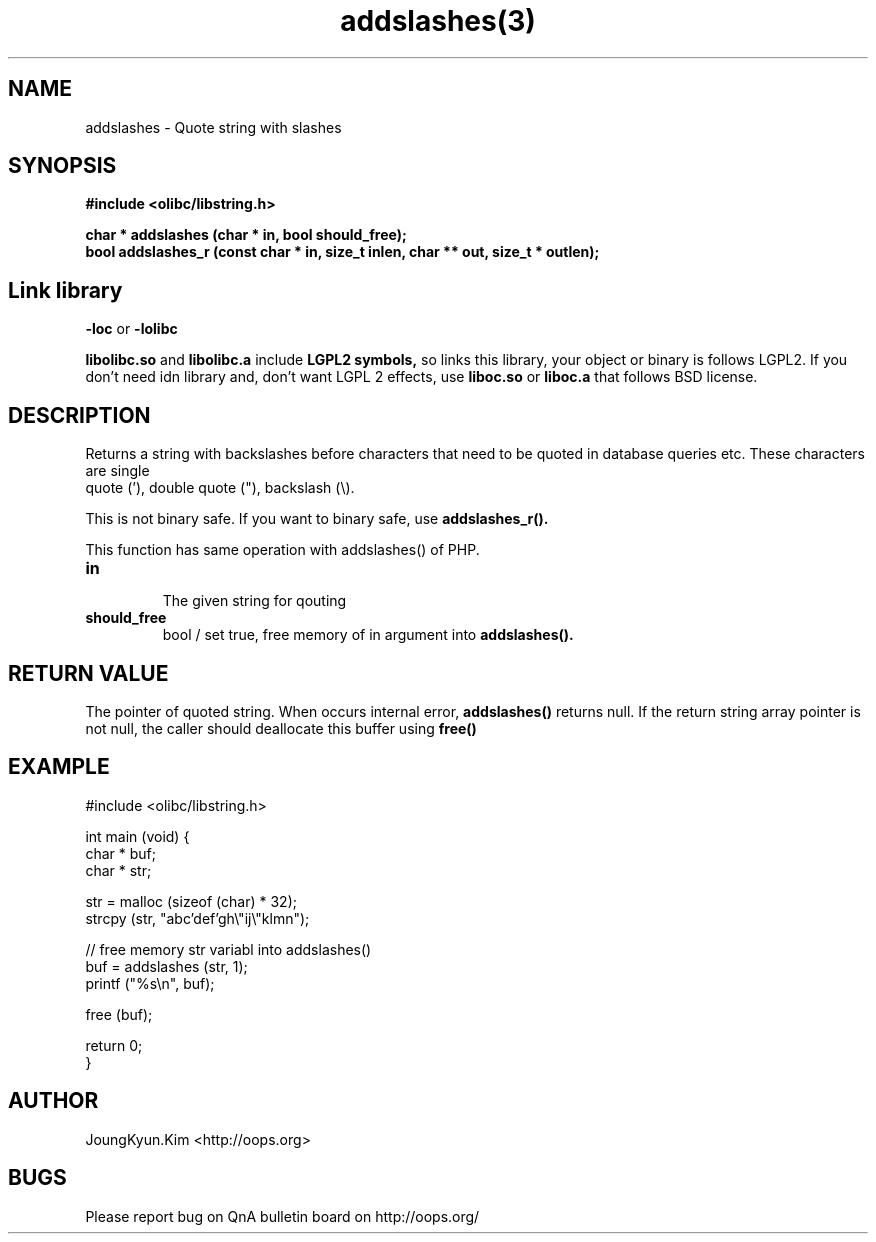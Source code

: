 .TH addslashes(3) 2011-03-09 "Linux Manpage" "OOPS C Library's Manual"
.\" Process with
.\" nroff -man addslashes.3
.\" 2011-03-09 JoungKyun Kim <htt://oops.org>
.\" $Id: addslashes.3,v 1.11 2011-03-25 15:50:04 oops Exp $
.SH NAME
addslashes \- Quote string with slashes

.SH SYNOPSIS
.B #include <olibc/libstring.h>
.sp
.BI "char * addslashes (char * in, bool should_free);"
.br
.BI "bool addslashes_r (const char * in, size_t inlen, char ** out, size_t * outlen);"

.SH "Link library"
.B \-loc
or
.B \-lolibc
.br

.B libolibc.so
and
.B libolibc.a
include
.B "LGPL2 symbols,"
so links this library, your object or binary is follows LGPL2.
If you don't need idn library and, don't want LGPL 2 effects,
use
.B liboc.so
or
.B liboc.a
that follows BSD license.

.SH DESCRIPTION
Returns a string with backslashes before characters that need
to be quoted in database queries etc. These characters are single
 quote ('), double quote ("), backslash (\\).

This is not binary safe. If you want to binary safe, use
.B addslashes_r().

This function has same operation with addslashes() of PHP.

.TP
.B in
.br
The given string for qouting

.TP
.B should_free
.br
bool / set true, free memory of in argument into
.B addslashes().

.SH "RETURN VALUE"
The pointer of quoted string. When occurs internal error,
.B addslashes()
returns null. If the return string array pointer is not null,
the caller should deallocate this buffer using
.B free()

.SH EXAMPLE
.nf
#include <olibc/libstring.h>

int main (void) {
    char * buf;
    char * str;

    str = malloc (sizeof (char) * 32);
    strcpy (str, "abc'def'gh\\"ij\\"klmn");

    // free memory str variabl into addslashes()
    buf = addslashes (str, 1);
    printf ("%s\\n", buf);

    free (buf);

    return 0;
}
.fi

.SH AUTHOR
JoungKyun.Kim <http://oops.org>

.SH BUGS
Please report bug on QnA bulletin board on http://oops.org/
